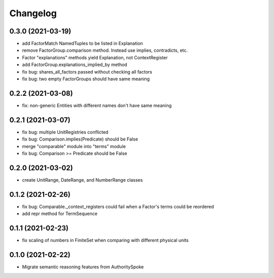 Changelog
=========
0.3.0 (2021-03-19)
------------------
- add FactorMatch NamedTuples to be listed in Explanation
- remove FactorGroup.comparison method. Instead use implies, contradicts, etc.
- Factor "explanations" methods yield Explanation, not ContextRegister
- add FactorGroup.explanations_implied_by method
- fix bug: shares_all_factors passed without checking all factors
- fix bug: two empty FactorGroups should have same meaning

0.2.2 (2021-03-08)
------------------
- fix: non-generic Entities with different names don't have same meaning

0.2.1 (2021-03-07)
------------------
- fix bug: multiple UnitRegistries conflicted
- fix bug: Comparison.implies(Predicate) should be False
- merge "comparable" module into "terms" module
- fix bug: Comparison >= Predicate should be False

0.2.0 (2021-03-02)
------------------
- create UnitRange, DateRange, and NumberRange classes

0.1.2 (2021-02-26)
------------------
- fix bug: Comparable._context_registers could fail when a Factor's terms could be reordered
- add repr method for TermSequence

0.1.1 (2021-02-23)
------------------
- fix scaling of numbers in FiniteSet when comparing with different physical units

0.1.0 (2021-02-22)
------------------
- Migrate semantic reasoning features from AuthoritySpoke